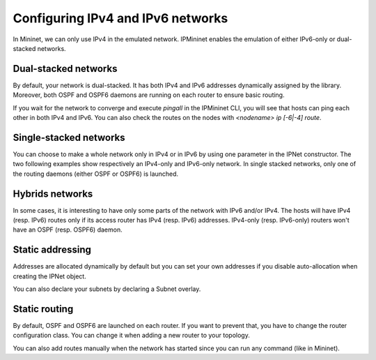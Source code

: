 Configuring IPv4 and IPv6 networks
==================================

In Mininet, we can only use IPv4 in the emulated network.
IPMininet enables the emulation of either IPv6-only or dual-stacked networks.

Dual-stacked networks
---------------------

By default, your network is dual-stacked.
It has both IPv4 and IPv6 addresses dynamically assigned by the library.
Moreover, both OSPF and OSPF6 daemons are running on each router to ensure basic routing.

.. testcode:: dual stack dynamic

    from ipmininet.iptopo import IPTopo
    from ipmininet.ipnet import IPNet
    from ipmininet.cli import IPCLI

    class MyTopology(IPTopo):

        def build(self, *args, **kwargs):

            r1 = self.addRouter("r1")
            r2 = self.addRouter("r2")
            h1 = self.addHost("h1")
            h2 = self.addHost("h2")

            self.addLink(h1, r1)
            self.addLink(r1, r2)
            self.addLink(r2, h2)

            super(MyTopology, self).build(*args, **kwargs)

    net = IPNet(topo=MyTopology())
    try:
        net.start()
        IPCLI(net)
    finally:
        net.stop()

If you wait for the network to converge and execute `pingall`
in the IPMininet CLI, you will see that hosts can ping
each other in both IPv4 and IPv6.
You can also check the routes on the nodes
with `<nodename> ip [-6|-4] route`.

Single-stacked networks
-----------------------

You can choose to make a whole network only in IPv4 or in IPv6
by using one parameter in the IPNet constructor.
The two following examples show respectively an IPv4-only
and IPv6-only network.
In single stacked networks, only one of the routing daemons
(either OSPF or OSPF6) is launched.

.. testcode:: ipv4 network

    from ipmininet.iptopo import IPTopo
    from ipmininet.ipnet import IPNet
    from ipmininet.cli import IPCLI

    class MyTopology(IPTopo):

        def build(self, *args, **kwargs):

            r1 = self.addRouter("r1")
            r2 = self.addRouter("r2")
            h1 = self.addHost("h1")
            h2 = self.addHost("h2")

            self.addLink(h1, r1)
            self.addLink(r1, r2)
            self.addLink(r2, h2)

            super(MyTopology, self).build(*args, **kwargs)

    net = IPNet(topo=MyTopology(), use_v6=False)  # This disables IPv6
    try:
        net.start()
        IPCLI(net)
    finally:
        net.stop()

.. testcode:: ipv6 network

    from ipmininet.iptopo import IPTopo
    from ipmininet.ipnet import IPNet
    from ipmininet.cli import IPCLI

    class MyTopology(IPTopo):

        def build(self, *args, **kwargs):

            r1 = self.addRouter("r1")
            r2 = self.addRouter("r2")
            h1 = self.addHost("h1")
            h2 = self.addHost("h2")

            self.addLink(h1, r1)
            self.addLink(r1, r2)
            self.addLink(r2, h2)

            super(MyTopology, self).build(*args, **kwargs)

    net = IPNet(topo=MyTopology(), use_v4=False)  # This disables IPv4
    try:
        net.start()
        IPCLI(net)
    finally:
        net.stop()

Hybrids networks
----------------

In some cases, it is interesting to have only some parts of the network
with IPv6 and/or IPv4. The hosts will have IPv4 (resp. IPv6) routes
only if its access router has IPv4 (resp. IPv6) addresses.
IPv4-only (resp. IPv6-only) routers won't have
an OSPF (resp. OSPF6) daemon.

.. testcode:: hybrid network

    from ipmininet.iptopo import IPTopo
    from ipmininet.ipnet import IPNet
    from ipmininet.cli import IPCLI

    class MyTopology(IPTopo):

        def build(self, *args, **kwargs):

            r1 = self.addRouter("r1")
            r2 = self.addRouter("r2", use_v4=False)  # This disables IPv4 on the router
            r3 = self.addRouter("r3", use_v6=False)  # This disables IPv6 on the router
            h1 = self.addHost("h1")
            h2 = self.addHost("h2")
            h3 = self.addHost("h3")

            self.addLink(r1, r2)
            self.addLink(r1, r3)
            self.addLink(r2, r3)

            self.addLink(r1, h1)
            self.addLink(r2, h2)
            self.addLink(r3, h3)

            super(MyTopology, self).build(*args, **kwargs)

    net = IPNet(topo=MyTopology())
    try:
        net.start()
        IPCLI(net)
    finally:
        net.stop()

Static addressing
-----------------

Addresses are allocated dynamically by default
but you can set your own addresses if you disable auto-allocation
when creating the IPNet object.

.. testcode:: static addressing

    from ipmininet.iptopo import IPTopo
    from ipmininet.ipnet import IPNet
    from ipmininet.cli import IPCLI

    class MyTopology(IPTopo):

        def build(self, *args, **kwargs):

            r1 = self.addRouter("r1")
            r2 = self.addRouter("r2")
            h1 = self.addHost("h1")
            h2 = self.addHost("h2")

            self.addLink(r1, r2,
                         params1={"ip": ("2042:12::1/64", "10.12.0.1/24")},
                         params2={"ip": ("2042:12::2/64", "10.12.0.2/24")})
            self.addLink(r1, h1,
                         params1={"ip": ("2042:1a::1/64", "10.51.0.1/24")},
                         params2={"ip": ("2042:1a::a/64", "10.51.0.5/24")})
            self.addLink(r2, h2,
                         params1={"ip": ("2042:2b::2/64", "10.62.0.2/24")},
                         params2={"ip": ("2042:2b::b/64", "10.62.0.6/24")})

            super(MyTopology, self).build(*args, **kwargs)

    net = IPNet(topo=MyTopology(), allocate_IPs=False)  # Disable IP auto-allocation
    try:
        net.start()
        IPCLI(net)
    finally:
        net.stop()

You can also declare your subnets by declaring a Subnet overlay.

.. testcode:: static addressing 2

    from ipmininet.iptopo import IPTopo
    from ipmininet.ipnet import IPNet
    from ipmininet.cli import IPCLI

    class MyTopology(IPTopo):

        def build(self, *args, **kwargs):

            r1 = self.addRouter("r1")
            r2 = self.addRouter("r2")
            h1 = self.addHost("h1")
            h2 = self.addHost("h2")

            self.addLink(r1, r2)
            self.addLink(r1, h1)
            self.addLink(r2, h2)

            # The interfaces of the nodes and links on their common LAN
            # will get an address for each subnet.
            self.addSubnet(nodes=[r1, r2],   subnets=["2042:12::/64", "10.12.0.0/24"])
            self.addSubnet(nodes=[r1, h1],   subnets=["2042:1a::/64", "10.51.0.0/24"])
            self.addSubnet(links=[(r2, h2)], subnets=["2042:2b::/64", "10.62.0.0/24"])

            super(MyTopology, self).build(*args, **kwargs)

    net = IPNet(topo=MyTopology(), allocate_IPs=False)  # Disable IP auto-allocation
    try:
        net.start()
        IPCLI(net)
    finally:
        net.stop()

Static routing
--------------

By default, OSPF and OSPF6 are launched on each router.
If you want to prevent that, you have to change the router configuration class.
You can change it when adding a new router to your topology.

.. testcode:: static routing

    from ipmininet.iptopo import IPTopo
    from ipmininet.router.config import RouterConfig, Zebra
    from ipmininet.router.config.zebra import StaticRoute
    from ipmininet.ipnet import IPNet
    from ipmininet.cli import IPCLI

    class MyTopology(IPTopo):

        def build(self, *args, **kwargs):

            # Change the config object for RouterConfig
            # because it does not add by default OSPF or OSPF6
            r1 = self.addRouter("r1", config=RouterConfig)
            r2 = self.addRouter("r2", config=RouterConfig)
            h1 = self.addHost("h1")
            h2 = self.addHost("h2")

            self.addLink(r1, r2,
                         params1={"ip": ("2042:12::1/64", "10.12.0.1/24")},
                         params2={"ip": ("2042:12::2/64", "10.12.0.2/24")})
            self.addLink(r1, h1,
                         params1={"ip": ("2042:1a::1/64", "10.51.0.1/24")},
                         params2={"ip": ("2042:1a::a/64", "10.51.0.5/24")})
            self.addLink(r2, h2,
                         params1={"ip": ("2042:2b::2/64", "10.62.0.2/24")},
                         params2={"ip": ("2042:2b::b/64", "10.62.0.6/24")})

            # Add static routes
            r1.addDaemon(Zebra, static_routes=[StaticRoute("2042:2b::/64", "2042:12::2"),
                                               StaticRoute("10.51.0.0/24", "10.12.0.2")])
            r2.addDaemon(Zebra, static_routes=[StaticRoute("2042:1a::/64", "2042:12::1"),
                                               StaticRoute("10.62.0.0/24", "10.12.0.1")])

            super(MyTopology, self).build(*args, **kwargs)

    net = IPNet(topo=MyTopology(), allocate_IPs=False)  # Disable IP auto-allocation
    try:
        net.start()
        IPCLI(net)
    finally:
        net.stop()

You can also add routes manually when the network has started since you can run any command (like in Mininet).

.. testcode:: static routing 2
    :hide:

    from ipmininet.iptopo import IPTopo
    from ipmininet.router.config import RouterConfig, Zebra
    from ipmininet.router.config.zebra import StaticRoute
    from ipmininet.ipnet import IPNet
    from ipmininet.cli import IPCLI

    class MyTopology(IPTopo):

        def build(self, *args, **kwargs):

            r1 = self.addRouter("r1", config=RouterConfig)
            r2 = self.addRouter("r2", config=RouterConfig)
            h1 = self.addHost("h1")
            h2 = self.addHost("h2")

            self.addLink(r1, r2,
                         params1={"ip": ("2042:12::1/64", "10.12.0.1/24")},
                         params2={"ip": ("2042:12::2/64", "10.12.0.2/24")})
            self.addLink(r1, h1,
                         params1={"ip": ("2042:1a::1/64", "10.51.0.1/24")},
                         params2={"ip": ("2042:1a::a/64", "10.51.0.5/24")})
            self.addLink(r2, h2,
                         params1={"ip": ("2042:2b::2/64", "10.62.0.2/24")},
                         params2={"ip": ("2042:2b::b/64", "10.62.0.6/24")})

            # Add static routes
            r1.addDaemon(Zebra, static_routes=[StaticRoute("2042:2b::/64", "2042:12::2"),
                                               StaticRoute("10.51.0.0/24", "10.12.0.2")])
            r2.addDaemon(Zebra, static_routes=[StaticRoute("2042:1a::/64", "2042:12::1"),
                                               StaticRoute("10.62.0.0/24", "10.12.0.1")])

            super(MyTopology, self).build(*args, **kwargs)

.. testcode:: static routing 2

    net = IPNet(topo=MyTopology(), allocate_IPs=False)  # Disable IP auto-allocation
    try:
        net.start()

        # Static routes
        net["r1"].cmd("ip -6 route add 2042:2b::/64 via 2042:12::2")
        net["r1"].cmd("ip -4 route add 10.51.0.0/24 via 10.12.0.2")
        net["r1"].cmd("ip -6 route add 2042:1a::/64 via 2042:12::1")
        net["r1"].cmd("ip -4 route add 10.62.0.0/24 via 10.12.0.1")

        IPCLI(net)
    finally:
        net.stop()

.. doctest related functions

.. testsetup:: *

    from ipmininet.clean import cleanup
    cleanup()

.. testoutput:: *
    :hide:
    :options: +ELLIPSIS

    mininet> ...
